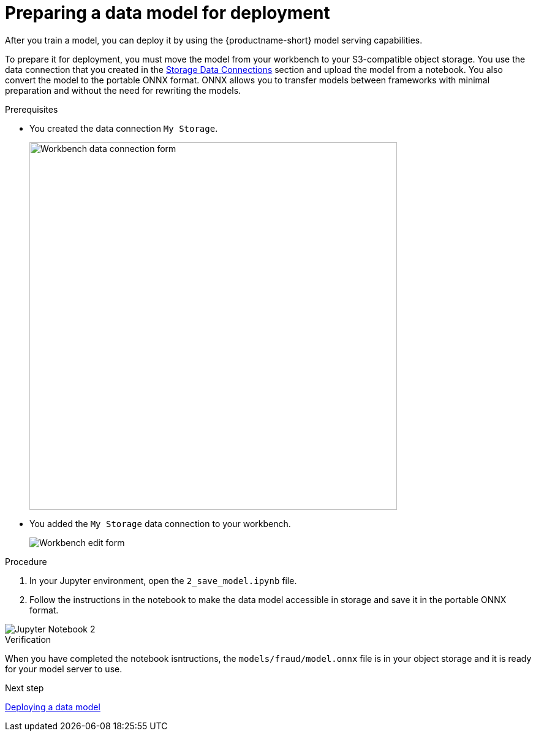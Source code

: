 [id='preparing-a-data-model-for-deployment']
= Preparing a data model for deployment

After you train a model, you can deploy it by using the {productname-short} model serving capabilities.

To prepare it for deployment, you must move the model from your workbench to your S3-compatible object storage. You use the data connection that you created in the xref:setup:running-a-script-to-install-storage.adoc[Storage Data Connections] section and upload the model from a notebook. You also convert the model to the portable ONNX format. ONNX allows you to transfer models between frameworks with minimal preparation and without the need for rewriting the models.

.Prerequisites

* You created the data connection `My Storage`.
+
image::model-serving/create-workbench-form-data-connection.png[Workbench data connection form, 600]

* You added the `My Storage` data connection to your workbench.
+
image::model-serving/ds-project-workbench-list-edit.png[Workbench edit form]


.Procedure

. In your Jupyter environment, open the `2_save_model.ipynb` file.

. Follow the instructions in the notebook to make the data model accessible in storage and save it in the portable ONNX format.

image::model-serving/jupyter-notebook-2.png[Jupyter Notebook 2]

.Verification

When you have completed the notebook isntructions, the `models/fraud/model.onnx` file is in your object storage and it is ready for your model server to use.

.Next step

xref:deploying-a-data-model.adoc[Deploying a data model]
